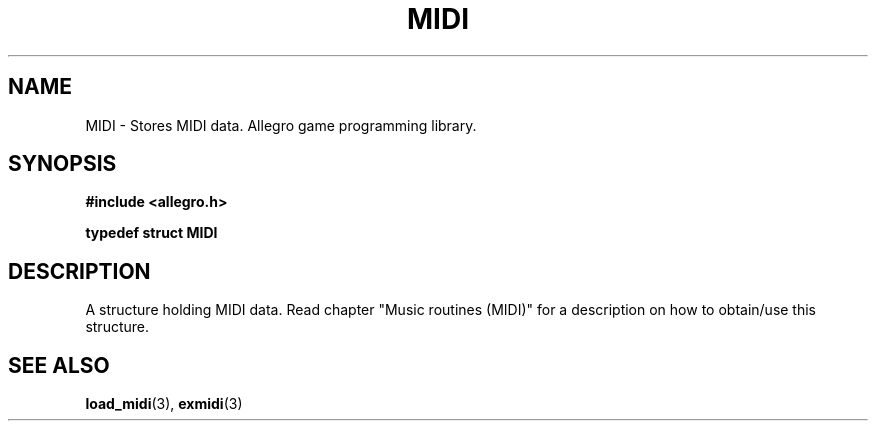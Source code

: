 .\" Generated by the Allegro makedoc utility
.TH MIDI 3 "version 4.4.3" "Allegro" "Allegro manual"
.SH NAME
MIDI \- Stores MIDI data. Allegro game programming library.\&
.SH SYNOPSIS
.B #include <allegro.h>

.sp
.B typedef struct MIDI
.SH DESCRIPTION
A structure holding MIDI data. Read chapter "Music routines (MIDI)" for a
description on how to obtain/use this structure.

.SH SEE ALSO
.BR load_midi (3),
.BR exmidi (3)
